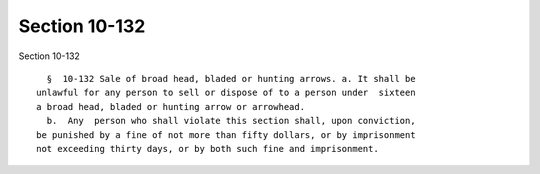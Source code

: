 Section 10-132
==============

Section 10-132 ::    
        
     
        §  10-132 Sale of broad head, bladed or hunting arrows. a. It shall be
      unlawful for any person to sell or dispose of to a person under  sixteen
      a broad head, bladed or hunting arrow or arrowhead.
        b.  Any  person who shall violate this section shall, upon conviction,
      be punished by a fine of not more than fifty dollars, or by imprisonment
      not exceeding thirty days, or by both such fine and imprisonment.
    
    
    
    
    
    
    
